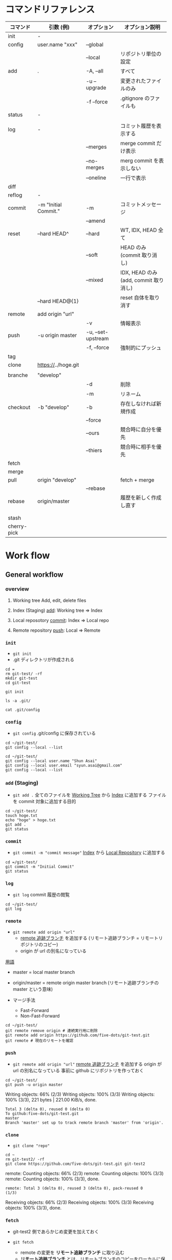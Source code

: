 #+STARTUP: content indent

* コマンドリファレンス

|-------------+----------------------+--------------------+---------------------------------------|
| コマンド    | 引数 (例)            | オプション         | オプション説明                        |
|-------------+----------------------+--------------------+---------------------------------------|
| init        | -                    |                    |                                       |
|-------------+----------------------+--------------------+---------------------------------------|
| config      | user.name "xxx"      | --global           |                                       |
|             |                      | --local            | リポジトリ単位の設定                  |
|-------------+----------------------+--------------------+---------------------------------------|
| add         | .                    | -A, --all          | すべて                                |
|             |                      | -u --upgrade       | 変更されたファイルのみ                |
|             |                      | -f --force         | .gitignore のファイルも               |
|-------------+----------------------+--------------------+---------------------------------------|
| status      | -                    |                    |                                       |
|             |                      |                    |                                       |
|-------------+----------------------+--------------------+---------------------------------------|
| log         | -                    |                    | コミット履歴を表示する                |
|             |                      | --merges           | merge commit だけ表示                 |
|             |                      | --no-merges        | merg commit を表示しない              |
|             |                      | --oneline          | 一行で表示                            |
|-------------+----------------------+--------------------+---------------------------------------|
| diff        |                      |                    |                                       |
|-------------+----------------------+--------------------+---------------------------------------|
| reflog      | -                    |                    |                                       |
|-------------+----------------------+--------------------+---------------------------------------|
| commit      | -m "Initial Commit." | -m                 | コミットメッセージ                    |
|             |                      | --amend            |                                       |
|-------------+----------------------+--------------------+---------------------------------------|
| reset       | --hard HEAD^         | --hard             | WT, IDX, HEAD 全て                    |
|             |                      | --soft             | HEAD のみ (commit 取り消し)           |
|             |                      | --mixed            | IDX, HEAD のみ (add, commit 取り消し) |
|             | --hard HEAD@{1}      |                    | reset 自体を取り消す                  |
|-------------+----------------------+--------------------+---------------------------------------|
| remote      | add origin "url"     |                    |                                       |
|             |                      | -v                 | 情報表示                              |
|-------------+----------------------+--------------------+---------------------------------------|
| push        | -u origin master     | -u, --set-upstream |                                       |
|             |                      | -f, --force        | 強制的にプッシュ                      |
|-------------+----------------------+--------------------+---------------------------------------|
| tag         |                      |                    |                                       |
|-------------+----------------------+--------------------+---------------------------------------|
| clone       | https://../hoge.git  |                    |                                       |
|             |                      |                    |                                       |
|-------------+----------------------+--------------------+---------------------------------------|
| branche     | "develop"            |                    |                                       |
|             |                      | -d                 | 削除                                  |
|             |                      | -m                 | リネーム                              |
|-------------+----------------------+--------------------+---------------------------------------|
| checkout    | -b "develop"         | -b                 | 存在しなければ新規作成                |
|             |                      | --force            |                                       |
|             |                      | --ours             | 競合時に自分を優先                    |
|             |                      | --thiers           | 競合時に相手を優先                    |
|-------------+----------------------+--------------------+---------------------------------------|
| fetch       |                      |                    |                                       |
|-------------+----------------------+--------------------+---------------------------------------|
| merge       |                      |                    |                                       |
|-------------+----------------------+--------------------+---------------------------------------|
| pull        | origin "develop"     |                    | fetch + merge                         |
|             |                      | --rebase           |                                       |
|-------------+----------------------+--------------------+---------------------------------------|
| rebase      | origin/master        |                    | 履歴を新しく作成し直す                |
|             |                      |                    |                                       |
|             |                      |                    |                                       |
| stash       |                      |                    |                                       |
| cherry-pick |                      |                    |                                       |
|-------------+----------------------+--------------------+---------------------------------------|

* Work flow
** General workflow
*** overview

1. Working tree
   Add, edit, delete files

2. Index (Staging)
   _add_: Working tree => Index

3. Local reposotory
   _commit_: Index => Local repo

4. Remote repository
   _push_: Local => Remote

*** =init=

- =git init=
- .git ディレクトリが作成される

#+begin_src shell :results silent :session "*git*"
cd =
rm git-test/ -rf
mkdir git-test
cd git-test
#+end_src

#+begin_src shell :session "*git*"
git init
#+end_src

#+RESULTS:
: Initialized empty Git repository in /home/shun/git-test/.git/

#+begin_src shell :session "*git*"
ls -a .git/
#+end_src

#+RESULTS:
: .  ..  branches  config  description  HEAD  hooks  info  objects  refs

#+begin_src shell :results output :session "*git*"
cat .git/config
#+end_src

#+RESULTS:
: [core]
: 	repositoryformatversion = 0
: 	filemode = true
: 	bare = false
: 	logallrefupdates = true

*** =config=

- =git config=
  .git/config に保存されている

#+begin_src shell :results output :session "*git*"
cd ~/git-test/
git config --local --list
#+end_src

#+RESULTS:
: 
: core.repositoryformatversion=0
: core.filemode=true
: core.bare=false
: core.logallrefupdates=true

#+begin_src shell :results output :session "*git*"
cd ~/git-test/
git config --local user.name "Shun Asai"
git config --local user.email "syun.asai@gmail.com"
git config --local --list
#+end_src

#+RESULTS:
: 
: shun@desk1:~/git-test$ shun@desk1:=/git-test$ core.repositoryformatversion=0
: core.filemode=true
: core.bare=false
: core.logallrefupdates=true
: user.name=Shun Asai
: user.email=syun.asai@gmail.com

*** =add= (Staging)

- =git add .=
  全てのファイルを _Working Tree_ から _Index_ に追加する
  ファイルを commit 対象に追加する目的

#+begin_src shell :results output :session "*git*"
cd ~/git-test/
touch hoge.txt
echo "hoge" > hoge.txt
git add .
git status
#+end_src

#+RESULTS:
: 
: shun@desk1:~/git-test$ shun@desk1:~/git-test$ shun@desk1:~/git-test$ On branch master
: 
: No commits yet
: 
: Changes to be committed:
: ..." to unstage)
: 
: 	new file:   hoge.txt

*** =commit=

- =git commit -m "commit message"=
  _Index_ から _Local Repository_ に追加する

#+begin_src shell :results output :session "*git*"
cd =/git-test/
git commit -m "Initial Commit"
git status
#+end_src

#+RESULTS:
: 
: On branch master
: nothing to commit, working tree clean
: On branch master
: nothing to commit, working tree clean

*** =log=

- =git log=
  commit 履歴の閲覧

#+begin_src shell :results output :session "*git*"
cd ~/git-test/
git log
#+end_src

*** =remote=

- =git remote add origin "url"=
  - _remote 追跡ブランチ_ を追加する (リモート追跡ブランチ = リモートリポジトリのコピー)
  - origin が url の別名になっている

_用語_
- master = local master branch
- origin/master  = remote origin master branch (リモート追跡ブランチの master という意味)

- マージ手法
  - Fast-Forward
  - Non-Fast-Forward

#+begin_src shell :results output :session "*git*"
cd ~/git-test/
git remote remove origin # 連続実行用に削除
git remote add origin https://github.com/five-dots/git-test.git
git remote # 現在のリモートを確認
#+end_src

#+RESULTS:
: 
: shun@desk1:~/git-test$ shun@desk1:~/git-test$ origin

*** =push=

- =git remote add origin "url"=
  _remote 追跡ブランチ_ を追加する
  origin が url の別名になっている
  事前に github にリポジトリを作っておく

#+begin_src shell :results output :session "*git*"
cd ~/git-test/
git push -u origin master
#+end_src

#+RESULTS:
: 
: Counting objects: 3, done.
: (1/3)   Writing objects:  66% (2/3)   Writing objects: 100% (3/3)   Writing objects: 100% (3/3), 221 bytes | 221.00 KiB/s, done.
: Total 3 (delta 0), reused 0 (delta 0)
: To github:five-dots/git-test.git
: master
: Branch 'master' set up to track remote branch 'master' from 'origin'.

*** =clone=

- =git clone "repo"=

#+begin_src shell :results output :session "*git*"
cd ~
rm git-test2/ -rf
git clone https://github.com/five-dots/git-test.git git-test2
#+end_src

#+RESULTS:
: 
: shun@desk1:~$ Cloning into 'git-test2'...
: remote: Enumerating objects: 3, done.
: (1/3)        remote: Counting objects:  66% (2/3)        remote: Counting objects: 100% (3/3)        remote: Counting objects: 100% (3/3), done.        
: remote: Total 3 (delta 0), reused 3 (delta 0), pack-reused 0
: (1/3)   Receiving objects:  66% (2/3)   Receiving objects: 100% (3/3)   Receiving objects: 100% (3/3), done.

*** =fetch=

- git-test2 側であらかじめ変更を加えておく 

- =git fetch=
  - remote の変更を *リモート追跡ブランチ* に取り込む
  - *リモート追跡ブランチ* とは、リモートブランチのコピーをローカルに保持したもの
  - ローカルのワーキングツリーは変更されない

#+begin_src shell :results output :session "*git*"
cd ~/git-test1/
git fetch
#+end_src

#+RESULTS:
: 
: shun@x1:~/git-test1$ remote: Enumerating objects: 5, done.
: (1/5)        remote: Counting objects:  40% (2/5)        remote: Counting objects:  60% (3/5)        remote: Counting objects:  80% (4/5)        remote: Counting objects: 100% (5/5)        remote: Counting objects: 100% (5/5), done.        
: remote: Total 3 (delta 0), reused 3 (delta 0), pack-reused 0
: (1/3)   Unpacking objects:  66% (2/3)   Unpacking objects: 100% (3/3)   Unpacking objects: 100% (3/3), done.
: From github:five-dots/git-test1
: origin/master

*** =merge=

- 現在のブランチに別のブランチの内容を結合する時に使う
- fetch した リモート追跡ブランチの変更内容を local repo に取り込む際によく使われる
- もしくは、feature branch での変更を master branch に反映させる際に使う

- =git merge orgin/master=

#+begin_src shell :results output :session "*git*"
cd ~/git-test1/
git merge origin/master
#+end_src

#+RESULTS:
: 
: Updating c20d77e..4e6cea1
: Fast-forward
:  hoge.txt | 1 +
:  1 file changed, 1 insertion(+)

*** =rebase=

- hoge ブランチを master ブランチにリベースしたい場合
#+begin_src shell
git checkout hoge
git rebase master
#+end_src

- 実際に行なわれること
  - hoge と master の差分を一時的に保存して退避させる
  - =git reset --hard master= して hoge を master と同期させる
  - 一時退避させていた変更を hoge ブランチに再度乗せる

- fetch -> merge のフローと違い、差分のコミット id などがリベース後で変わる

*** =pull=

- =pull= = fetch + merge
- =pull --rebase= = fetch + rebase

- =push= する前に =pull --rebase= してから、というルールが多い模様

** @gold-kou@qiita (develop branch case)

 1. Web でリモートレポジトリ作成
 2. =git clone hoge.git=
 3. ローカルでブランチ作成 =git checkout -b develop= (= branch name)
 4. ファイル編集
 5. 変更ファイルの確認 =git status=
 6. ステージング環境に追加 =git add <file>=
 7. ローカルコミット =git commit -m "hoge"=
 8. 最新リモートの内容をローカルに適応 =git pull --rebase origin develop=
   - 競合したファイルの修正 =git add <file>=
   - rebase を完了する =git rebase --continue=
 9. リモートにアップロード =git push origin develop=
10. =pull request=

* Merge conflict

- どちらの branch を優先させるかが決まっている場合
  - =git checkout --ours hoge.txt= (local を優先)
  - =git checkout --theirs hoge.txt= (remote を優先)
  
  - その後
    - add -> commit -> push
    - 競合のあった commit が merge されたもので上書きされる

- 手動で解決する場合
  - 以下のように差分が表示される
  - 修正したら add -> commit -> push
 
  <<<<<<< HEAD
  hoge
  =======
  fuga
  >>>>>>> 29ec90c91c6e1f18d36e629b927cc66abf708f26
 
* Reset commit

- 以前の変更点に戻る
- [[https://qiita.com/shuntaro_tamura/items/db1aef9cf9d78db50ffe][[git reset (--hard/--soft)]ワーキングツリー、インデックス、HEADを使いこなす方法@Qiita]]
- [[https://qiita.com/forest1/items/f7c821565a7a7d64d60f][git reset 解説@Qiita]]

- =git reset --hard HEAD^= (全て消えてしまうので注意)
- =git reset --soft HEAD^=
- =git reset --mixed HEAD^=

- HEAD     = 現在のブランチの先頭のこと
- HEAD^    = １つ前
- HEAD^^   = ２つ前
- HEAD~{n} = n 個前
- もしくは ID を指定する

* Remove files from repo

- [[https://qiita.com/ytkt/items/a2afd6be8e4f06c1ea25][gitの管理対象から特定のファイル、ディレクトリを削除する@Qiita]]

#+begin_src shell
git reset HEAD -- <filename>
#+end_src

- 一度 commit した後に .gitignore に追加したファイルをキャシュから削除できる
  - =--cached=: ファイル自体は残す
#+begin_src shell
git rm --cached <filename>
#+end_src

- ディレクトリの削除
#+begin_src shell
git rm -r --cached <dir_name>
#+end_src

* How to write commit messages

- New commit
  - =git commit -m "commit message"=

- Commit tag
  - [fix] bug fix
  - [add] new file, new feature
  - [update] fix feature
  - [remove] delete file

- Change recent commit
  - =git commit --amend= (=> open editor and change message)

* Remote repository

- remote = リモート追跡ブランチのこと (Tracking branch)
           リモートの変更をローカルで追跡する         
           自動で更新されるものではなく、手動で更新する
- origin = リモートリポジトリの URL の別名のこと

- Add remote repo to local repo
#+begin_src shell
git remote add origin https://github.com/tmk-c/hoge.git
git remote -v (check info)
#+end_src


- push to remote repo
#+begin_src shell
git push <repo> <refspec>
# e.g.) git push origin master
#+end_src

- Check diff on remote repo
  - リモートリポジトリの最新状態をローカルのリモート追跡ブランチにダウンロード
  - ワーキングツリーには影響しない
#+begin_src shell
git fetch <repo> <refspec>
#+end_src

- Update diff on remote repo
#+begin_src shell
git pull <repo> <refspec>
#+end_src

- Merge
  - 指定したブランチを現在のブランチに統合する
  - fast-forward, non-fast-forward
#+begin_src shell
git merge
#+end_src

- Check url
#+begin_src shell
git remote get-url origin
#+end_src

- Delete remote
#+begin_src shell
git remote rm sample
git remote -v
#+end_src

* Branch model
** git-flow model

Use 6 branch
- master   リリース可能な品質。 _master branch での作業は NG_
- develop  mater から派生させる。 _develop branch での作業は NG_
- release  develop から派生させる。リリース作業を行う。master/develop にマージする。
- feature  develop から派生させる。機能追加を行う。develop にマージする。
- hotfix   master から派生させる。リリース済みのものへの緊急修正。master/devleo へマージする。
- support  旧バージョンをサポートするためのブランチ

** Github Flow

- master
  Release branch
  No work on this bransh
  master + develop on git-flow model

- topic
  New feature, bug fix
  Delete this branch after merged to master
  feature + hotfix on git-flow model

* Merge from branch

#+begin_src shell
git checkbout -b develop
#+end_src
edit, add, commit

* submodule

- [[https://qiita.com/sotarok/items/0d525e568a6088f6f6bb][Git submodule の基礎@Qiita]]
- 外部のリポジトリを自分のリポジトリの配下に置く

- ブランチ単位での管理ではなく、submodule は _commit id_ 単位での管理

* gitignore

- [[https://quartet-communications.com/info/topics/13642][Gitで空のディレクトリを管理する方法の復習]]
  - app/tmp/ 以下のファイルを全て ignore し、tmp/ フォルダは残して置く場合
  - ~.gitignore~ に以下を追加

#+begin_quote
app/tmp/*
!.gitkeep
#+end_quote

* Use SSH

- [[https://qiita.com/shizuma/items/2b2f873a0034839e47ce][GitHub で ssh 接続する手順~公開鍵・秘密鍵の生成から~@Qiita]]
  
1. ssh-keygen
2. upload public key
3. edit ~/.ssh/config
4. 接続確認
5. edit ~/.gitconfig

* Emacs Packages

- magit

- magit-gitflow
  Vincent Driessen がブログに書いた "A successful Git branching model" というブランチモデル (git-flow) の導入を簡単にする git プラグイン

- git-timemachine 

- git-messenger
  commit message をバッファに表示する

- smeargle
  変更箇所のバッファをハイライト

- orgit
  org-integration

* 参考

- [[https://qiita.com/shunhikita/items/9b909b566d1b0a263519][新入社員による新入社員のための Git (+140)@Qiita]]
- [[https://qiita.com/gold-kou/items/7f6a3b46e2781b0dd4a0][いまさらだけど Git を基本から分かりやすくまとめてみた (+2200)@Qiita]]
- [[https://qiita.com/itosho/items/9565c6ad2ffc24c09364][Git のコミットメッセージの書き方 (+3700)@Qiita]]
- [[https://qiita.com/kohga/items/dccf135b0af395f69144 (+350)][Git コマンド早見表@Qiita]]
- [[https://qiita.com/shuntaro_tamura/items/db1aef9cf9d78db50ffe][git reset (--hard/--soft) ワーキングツリー、インデックス、HEAD を使いこなす方法 (+1000)@Qiita]]
